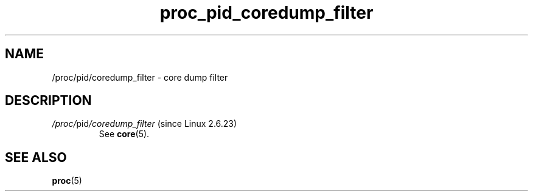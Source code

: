 .\" Copyright (C) 1994, 1995, Daniel Quinlan <quinlan@yggdrasil.com>
.\" Copyright (C) 2002-2008, 2017, Michael Kerrisk <mtk.manpages@gmail.com>
.\" Copyright (C) 2023, Alejandro Colomar <alx@kernel.org>
.\"
.\" SPDX-License-Identifier: GPL-3.0-or-later
.\"
.TH proc_pid_coredump_filter 5 2024-05-02 "Linux man-pages 6.9.1"
.SH NAME
/proc/pid/coredump_filter \- core dump filter
.SH DESCRIPTION
.TP
.IR /proc/ pid /coredump_filter " (since Linux 2.6.23)"
See
.BR core (5).
.SH SEE ALSO
.BR proc (5)

